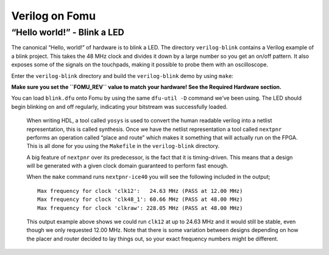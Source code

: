 Verilog on Fomu
---------------

“Hello world!” - Blink a LED
^^^^^^^^^^^^^^^^^^^^^^^^^^^^

The canonical “Hello, world!” of hardware is to blink a LED. The
directory ``verilog-blink`` contains a Verilog example of a blink
project. This takes the 48 MHz clock and divides it down by a large
number so you get an on/off pattern. It also exposes some of the signals
on the touchpads, making it possible to probe them with an oscilloscope.

Enter the ``verilog-blink`` directory and build the ``verilog-blink``
demo by using ``make``:

**Make sure you set the ``FOMU_REV`` value to match your hardware! See
the Required Hardware section.**

.. session::

   $ make FOMU_REV=$FOMU_REV
   ...
   Info: Max frequency for clock 'clk': 79.76 MHz (PASS at 12.00 MHz)

   Info: Max delay <async>     -> <async>: 13.29 ns
   Info: Max delay posedge clk -> <async>: 6.46 ns

   Info: Slack histogram:
   Info:  legend: * represents 1 endpoint(s)
   Info:          + represents [1,1) endpoint(s)
   Info: [ 70046,  70496) |*
   Info: [ 70496,  70946) |*
   Info: [ 70946,  71396) |**
   Info: [ 71396,  71846) |**
   Info: [ 71846,  72296) |**
   Info: [ 72296,  72746) |**
   Info: [ 72746,  73196) |
   Info: [ 73196,  73646) |*
   Info: [ 73646,  74096) |*
   Info: [ 74096,  74546) |**
   Info: [ 74546,  74996) |**
   Info: [ 74996,  75446) |*
   Info: [ 75446,  75896) |*
   Info: [ 75896,  76346) |
   Info: [ 76346,  76796) |**
   Info: [ 76796,  77246) |***
   Info: [ 77246,  77696) |*
   Info: [ 77696,  78146) |*
   Info: [ 78146,  78596) |
   Info: [ 78596,  79046) |*************************
   4 warnings, 0 errors
    PACK     blink.bin
   Built 'blink' for Fomu XXXXX
   $

You can load ``blink.dfu`` onto Fomu by using the same ``dfu-util -D``
command we’ve been using. The LED should begin blinking on and off
regularly, indicating your bitstream was successfully loaded.

   When writing HDL, a tool called ``yosys`` is used to convert the
   human readable verilog into a netlist representation, this is called
   synthesis. Once we have the netlist representation a tool called
   ``nextpnr`` performs an operation called “place and route” which
   makes it something that will actually run on the FPGA. This is all
   done for you using the ``Makefile`` in the ``verilog-blink``
   directory.

   A big feature of ``nextpnr`` over its predecessor, is the fact that
   it is timing-driven. This means that a design will be generated with
   a given clock domain guaranteed to perform fast enough.

   When the ``make`` command runs ``nextpnr-ice40`` you will see the
   following included in the output;

   ::

      Max frequency for clock 'clk12':   24.63 MHz (PASS at 12.00 MHz)
      Max frequency for clock 'clk48_1': 60.66 MHz (PASS at 48.00 MHz)
      Max frequency for clock 'clkraw': 228.05 MHz (PASS at 48.00 MHz)

   This output example above shows we could run ``clk12`` at up to 24.63
   MHz and it would still be stable, even though we only requested 12.00
   MHz. Note that there is some variation between designs depending on
   how the placer and router decided to lay things out, so your exact
   frequency numbers might be different.
